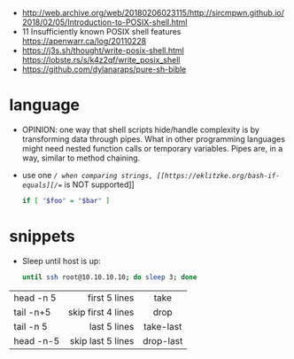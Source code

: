 - http://web.archive.org/web/20180206023115/http://sircmpwn.github.io/2018/02/05/Introduction-to-POSIX-shell.html
- 11 Insufficiently known POSIX shell features https://apenwarr.ca/log/20110228
- https://j3s.sh/thought/write-posix-shell.html
  https://lobste.rs/s/k4z2qf/write_posix_shell
- https://github.com/dylanaraps/pure-sh-bible

* language

- OPINION: one way that shell scripts hide/handle complexity is by transforming data through pipes. What in other programming languages might need nested function calls or temporary variables. Pipes are, in a way, similar to method chaining.
- use one /=/ when comparing strings, [[https://eklitzke.org/bash-if-equals][/==/ is NOT supported]]
  #+begin_src sh
    if [ "$foo" = "$bar" ]
  #+end_src

* snippets

- Sleep until host is up:
  #+begin_src sh
    until ssh root@10.10.10.10; do sleep 3; done
  #+end_src

|-----------+--------------------+-----------|
|           |                <r> |    <c>    |
| head -n 5 |      first 5 lines |   take    |
| tail -n+5 | skip first 4 lines |   drop    |
| tail -n 5 |       last 5 lines | take-last |
| head -n-5 |  skip last 5 lines | drop-last |
|-----------+--------------------+-----------|
